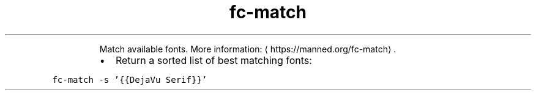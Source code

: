 .TH fc\-match
.PP
.RS
Match available fonts.
More information: \[la]https://manned.org/fc-match\[ra]\&.
.RE
.RS
.IP \(bu 2
Return a sorted list of best matching fonts:
.RE
.PP
\fB\fCfc\-match \-s '{{DejaVu Serif}}'\fR
